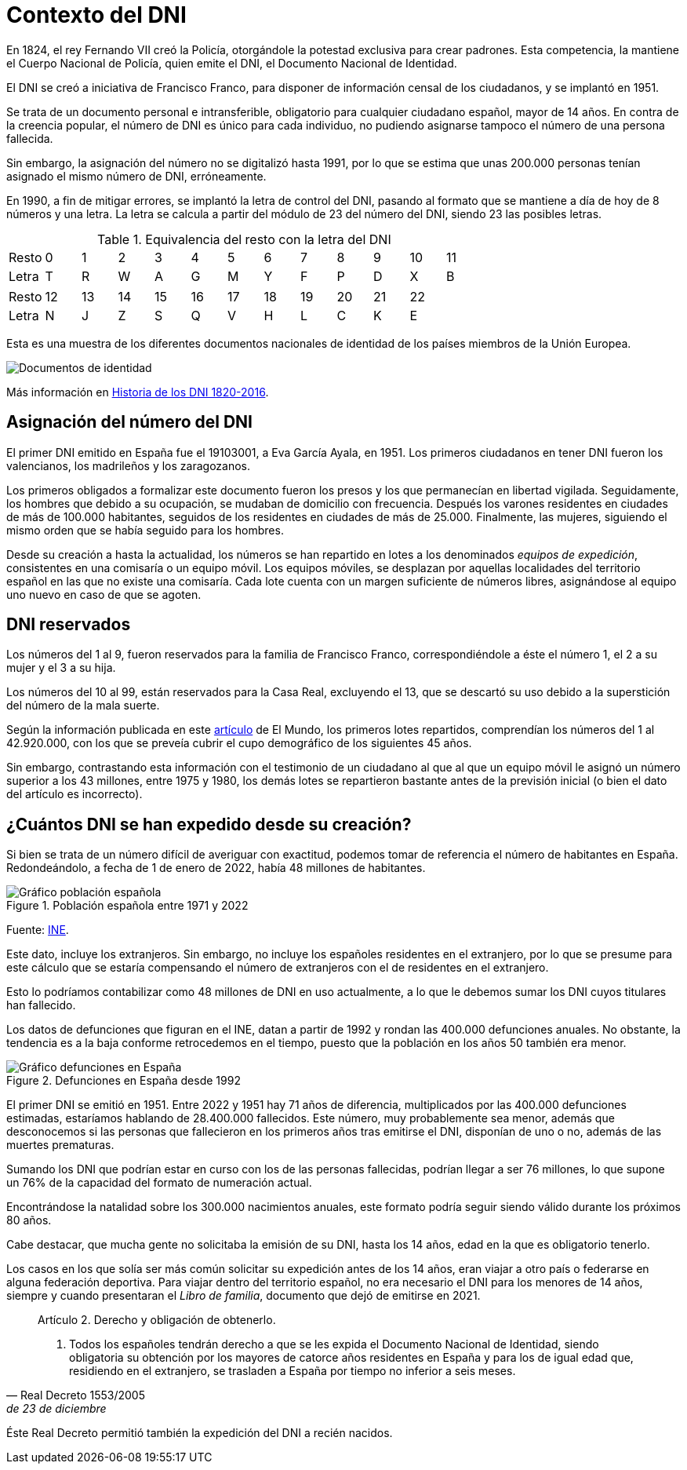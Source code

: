 = Contexto del DNI

En 1824, el rey Fernando VII creó la Policía, otorgándole la potestad exclusiva para crear padrones. Esta competencia, la mantiene el Cuerpo Nacional de Policía, quien emite el DNI, el Documento Nacional de Identidad.

El DNI se creó a iniciativa de Francisco Franco, para disponer de información censal de los ciudadanos, y se implantó en 1951.

Se trata de un documento personal e intransferible, obligatorio para cualquier ciudadano español, mayor de 14 años. En contra de la creencia popular, el número de DNI es único para cada individuo, no pudiendo asignarse tampoco el número de una persona fallecida.

Sin embargo, la asignación del número no se digitalizó hasta 1991, por lo que se estima que unas 200.000 personas tenían asignado el mismo número de DNI, erróneamente.

En 1990, a fin de mitigar errores, se implantó la letra de control del DNI, pasando al formato que se mantiene a día de hoy de 8 números y una letra. La letra se calcula a partir del módulo de 23 del número del DNI, siendo 23 las posibles letras.

.Equivalencia del resto con la letra del DNI
|===
|Resto |0 |1 |2 |3 |4 |5 |6 |7 |8 |9 |10 |11
|Letra |T |R |W |A |G |M |Y |F |P |D |X |B
|===

|===
|Resto |12 |13 |14 |15 |16 |17 |18 |19 |20 |21 |22
|Letra |N |J |Z |S |Q |V |H |L |C |K |E
|===

Esta es una muestra de los diferentes documentos nacionales de identidad de los países miembros de la Unión Europea.

image::images/documentos-de-identidad.png[Documentos de identidad]

Más información en https://www.dnielectronico.es/PDFs/Historia_de_los_documentos_de_identidad.pdf[Historia de los DNI 1820-2016].

== Asignación del número del DNI

El primer DNI emitido en España fue el 19103001, a Eva García Ayala, en 1951. Los primeros ciudadanos en tener DNI fueron los valencianos, los madrileños y los zaragozanos.

Los primeros obligados a formalizar este documento fueron los presos y los que permanecían en libertad vigilada. Seguidamente, los hombres que debido a su ocupación, se mudaban de domicilio con frecuencia. Después los varones residentes en ciudades de más de 100.000 habitantes, seguidos de los residentes en ciudades de más de 25.000. Finalmente, las mujeres, siguiendo el mismo orden que se había seguido para los hombres.

Desde su creación a hasta la actualidad, los números se han repartido en lotes a los denominados _equipos de expedición_, consistentes en una comisaría o un equipo móvil. Los equipos móviles, se desplazan por aquellas localidades del territorio español en las que no existe una comisaría. Cada lote cuenta con un margen suficiente de números libres, asignándose al equipo uno nuevo en caso de que se agoten.

== DNI reservados

Los números del 1 al 9, fueron reservados para la familia de Francisco Franco, correspondiéndole a éste el número 1, el 2 a su mujer y el 3 a su hija.

Los números del 10 al 99, están reservados para la Casa Real, excluyendo el 13, que se descartó su uso debido a la superstición del número de la mala suerte.

Según la información publicada en este https://www.elmundo.es/espana/2014/03/05/5307ae3c268e3e282a8b4585.html[artículo] de El Mundo, los primeros lotes repartidos, comprendían los números del 1 al 42.920.000, con los que se preveía cubrir el cupo demográfico de los siguientes 45 años.

Sin embargo, contrastando esta información con el testimonio de un ciudadano al que al que un equipo móvil le asignó un número superior a los 43 millones, entre 1975 y 1980, los demás lotes se repartieron bastante antes de la previsión inicial (o bien el dato del artículo es incorrecto).

== ¿Cuántos DNI se han expedido desde su creación?

Si bien se trata de un número difícil de averiguar con exactitud, podemos tomar de referencia el número de habitantes en España. Redondeándolo, a fecha de 1 de enero de 2022, había 48 millones de habitantes.

.Población española entre 1971 y 2022
image::images/poblacion.png["Gráfico población española"]

Fuente: https://www.ine.es/dyngs/INEbase/es/operacion.htm?c=Estadistica_C&cid=1254736176951&menu=ultiDatos&idp=1254735572981[INE].

Este dato, incluye los extranjeros. Sin embargo, no incluye los españoles residentes en el extranjero, por lo que se presume para este cálculo que se estaría compensando el número de extranjeros con el de residentes en el extranjero.

Esto lo podríamos contabilizar como 48 millones de DNI en uso actualmente, a lo que le debemos sumar los DNI cuyos titulares han fallecido.

Los datos de defunciones que figuran en el INE, datan a partir de 1992 y rondan las 400.000 defunciones anuales. No obstante, la tendencia es a la baja conforme retrocedemos en el tiempo, puesto que la población en los años 50 también era menor.

.Defunciones en España desde 1992
image::images/defunciones.png["Gráfico defunciones en España"]

El primer DNI se emitió en 1951. Entre 2022 y 1951 hay 71 años de diferencia, multiplicados por las 400.000 defunciones estimadas, estaríamos hablando de 28.400.000 fallecidos. Este número, muy probablemente sea menor, además que desconocemos si las personas que fallecieron en los primeros años tras emitirse el DNI, disponían de uno o no, además de las muertes prematuras.

Sumando los DNI que podrían estar en curso con los de las personas fallecidas, podrían llegar a ser 76 millones, lo que supone un 76% de la capacidad del formato de numeración actual.

Encontrándose la natalidad sobre los 300.000 nacimientos anuales, este formato podría seguir siendo válido durante los próximos 80 años.

Cabe destacar, que mucha gente no solicitaba la emisión de su DNI, hasta los 14 años, edad en la que es obligatorio tenerlo.

Los casos en los que solía ser más común solicitar su expedición antes de los 14 años, eran viajar a otro país o federarse en alguna federación deportiva. Para viajar dentro del territorio español, no era necesario el DNI para los menores de 14 años, siempre y cuando presentaran el _Libro de familia_, documento que dejó de emitirse en 2021.

[quote,Real Decreto 1553/2005, de 23 de diciembre]
____
Artículo 2. Derecho y obligación de obtenerlo.

1. Todos los españoles tendrán derecho a que se les expida el Documento Nacional de Identidad, siendo obligatoria su obtención por los mayores de catorce años residentes en España y para los de igual edad que, residiendo en el extranjero, se trasladen a España por tiempo no inferior a seis meses.
____

Éste Real Decreto permitió también la expedición del DNI a recién nacidos.